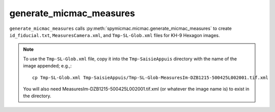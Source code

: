 generate_micmac_measures
=================================

``generate_micmac_measures`` calls :py:meth:`spymicmac.micmac.generate_micmac_measures` to create ``id_fiducial.txt``,
``MeasuresCamera.xml``, and ``Tmp-SL-Glob.xml`` files for KH-9 Hexagon images.

.. note::
    To use the ``Tmp-SL-Glob.xml`` file, copy it into the ``Tmp-SaisieAppuis`` directory with the name of the image
    appended; e.g.,:
    ::

        cp Tmp-SL-Glob.xml Tmp-SaisieAppuis/Tmp-SL-Glob-MeasuresIm-DZB1215-500425L002001.tif.xml

    You will also need MeasuresIm-DZB1215-500425L002001.tif.xml (or whatever the image name is) to exist in the directory.


.. argparse::
   :filename: ../spymicmac/tools/generate_micmac_measures.py
   :func: _argparser
   :prog: generate_micmac_measures
